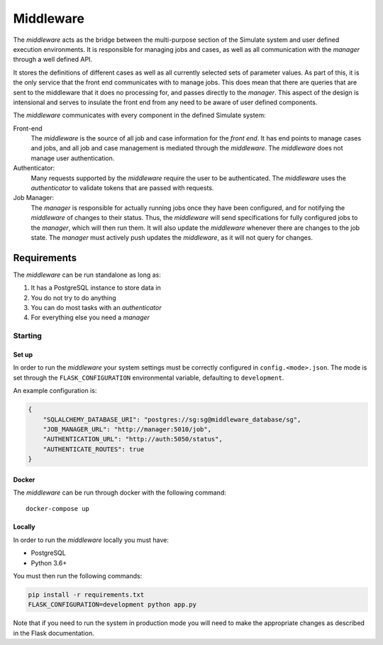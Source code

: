 Middleware
==========

The *middleware* acts as the bridge between the multi-purpose section
of the Simulate system and user defined execution environments.
It is responsible for managing jobs and cases, as well as all communication
with the *manager* through a well defined API.

It stores the definitions of different cases as well as all currently
selected sets of parameter values. As part of this, it is the only service
that the front end communicates with to manage jobs. This does mean that
there are queries that are sent to the middleware that it does no processing
for, and passes directly to the *manager*. This aspect of the design
is intensional and serves to insulate the front end from any need to be
aware of user defined components.

The *middleware* communicates with every component in the defined Simulate
system:

Front-end
    The *middleware* is the source of all job and case information for the
    *front end*. It has end points to manage cases and jobs, and all job
    and case management is mediated through the *middleware*. The
    *middleware* does not manage user authentication.

Authenticator:
    Many requests supported by the *middleware* require the user to be
    authenticated. The *middleware* uses the *authenticator*  to validate
    tokens that are passed with requests.

Job Manager:
    The *manager* is responsible for actually running jobs once they
    have been configured, and for notifying the *middleware* of changes
    to their status. Thus, the *middleware* will send specifications for
    fully configured jobs to the *manager*, which will then run them.
    It will also update the *middleware* whenever there are changes to
    the job state. The *manager* must actively push updates the
    *middleware*, as it will not query for changes.


Requirements
^^^^^^^^^^^^

The *middleware* can be run standalone as long as:

#. It has a PostgreSQL instance to store data in
#. You do not try to do anything
#. You can do most tasks with an *authenticator*
#. For everything else you need a *manager*

Starting
--------

Set up
******

In order to run the *middleware* your system settings must be
correctly configured in ``config.<mode>.json``.
The mode is set through the ``FLASK_CONFIGURATION`` environmental
variable, defaulting to ``development``.

An example configuration is:

.. code-block:: json

    {
        "SQLALCHEMY_DATABASE_URI": "postgres://sg:sg@middleware_database/sg",
        "JOB_MANAGER_URL": "http://manager:5010/job",
        "AUTHENTICATION_URL": "http://auth:5050/status",
        "AUTHENTICATE_ROUTES": true
    }

Docker
******

The *middleware* can be run through docker with the following command::

    docker-compose up

Locally
*******

In order to run the *middleware* locally you must have:

* PostgreSQL
* Python 3.6+

You must then run the following commands:

.. code-block:: bash

    pip install -r requirements.txt
    FLASK_CONFIGURATION=development python app.py

Note that if you need to run the system in production mode you
will need to make the appropriate changes as described in the
Flask documentation.
